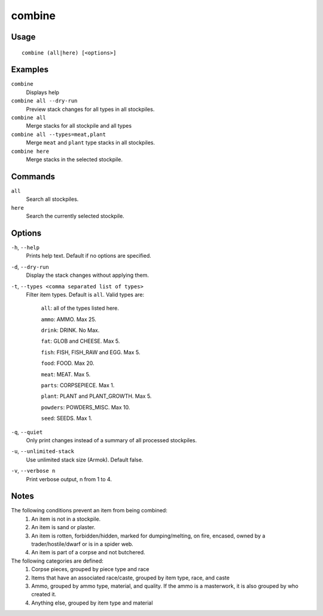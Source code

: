 combine
=======

.. dfhack-tool::
    :summary: Combine items that can be stacked together.
    :tags: fort productivity items plants stockpiles

Usage
-----

::

    combine (all|here) [<options>]

Examples
--------
``combine``
    Displays help
``combine all --dry-run``
    Preview stack changes for all types in all stockpiles.
``combine all``
    Merge stacks for all stockpile and all types
``combine all --types=meat,plant``
    Merge ``meat`` and ``plant`` type stacks in all stockpiles.
``combine here``
    Merge stacks in the selected stockpile.

Commands
--------
``all``
    Search all stockpiles.
``here``
    Search the currently selected stockpile.

Options
-------
``-h``, ``--help``
    Prints help text. Default if no options are specified.

``-d``, ``--dry-run``
    Display the stack changes without applying them.

``-t``, ``--types <comma separated list of types>``
    Filter item types. Default is ``all``. Valid types are:

        ``all``:   all of the types listed here.

        ``ammo``: AMMO. Max 25.

        ``drink``: DRINK. No Max.

        ``fat``:   GLOB and CHEESE. Max 5.

        ``fish``:  FISH, FISH_RAW and EGG. Max 5.

        ``food``:  FOOD. Max 20.

        ``meat``:  MEAT. Max 5.

        ``parts``: CORPSEPIECE. Max 1.

        ``plant``: PLANT and PLANT_GROWTH. Max 5.

        ``powders``: POWDERS_MISC. Max 10.

        ``seed``: SEEDS. Max 1.

``-q``, ``--quiet``
    Only print changes instead of a summary of all processed stockpiles.

``-u``, ``--unlimited-stack``
    Use unlimited stack size (Armok). Default false.

``-v``, ``--verbose n``
    Print verbose output, n from 1 to 4.

Notes
-----
The following conditions prevent an item from being combined:
    1. An item is not in a stockpile.
    2. An item is sand or plaster.
    3. An item is rotten, forbidden/hidden, marked for dumping/melting, on fire, encased, owned by a trader/hostile/dwarf or is in a spider web.
    4. An item is part of a corpse and not butchered.

The following categories are defined:
    1. Corpse pieces, grouped by piece type and race
    2. Items that have an associated race/caste, grouped by item type,  race, and caste
    3. Ammo, grouped by ammo type, material, and quality. If the ammo is a masterwork, it is also grouped by who created it.
    4. Anything else, grouped by item type and material

